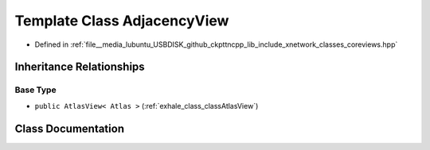 .. _exhale_class_classAdjacencyView:

Template Class AdjacencyView
============================

- Defined in :ref:`file__media_lubuntu_USBDISK_github_ckpttncpp_lib_include_xnetwork_classes_coreviews.hpp`


Inheritance Relationships
-------------------------

Base Type
*********

- ``public AtlasView< Atlas >`` (:ref:`exhale_class_classAtlasView`)


Class Documentation
-------------------


.. doxygenclass:: AdjacencyView
   :members:
   :protected-members:
   :undoc-members:
